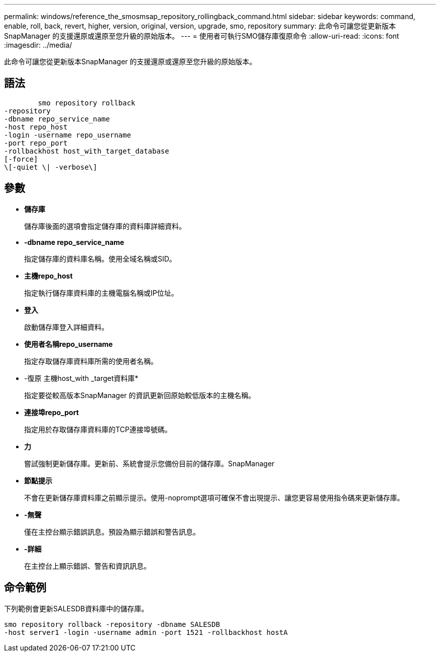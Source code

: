 ---
permalink: windows/reference_the_smosmsap_repository_rollingback_command.html 
sidebar: sidebar 
keywords: command, enable, roll, back, revert, higher, version, original, version, upgrade, smo, repository 
summary: 此命令可讓您從更新版本SnapManager 的支援還原或還原至您升級的原始版本。 
---
= 使用者可執行SMO儲存庫復原命令
:allow-uri-read: 
:icons: font
:imagesdir: ../media/


[role="lead"]
此命令可讓您從更新版本SnapManager 的支援還原或還原至您升級的原始版本。



== 語法

[listing]
----

        smo repository rollback
-repository
-dbname repo_service_name
-host repo_host
-login -username repo_username
-port repo_port
-rollbackhost host_with_target_database
[-force]
\[-quiet \| -verbose\]
----


== 參數

* *儲存庫*
+
儲存庫後面的選項會指定儲存庫的資料庫詳細資料。

* *-dbname repo_service_name*
+
指定儲存庫的資料庫名稱。使用全域名稱或SID。

* *主機repo_host*
+
指定執行儲存庫資料庫的主機電腦名稱或IP位址。

* *登入*
+
啟動儲存庫登入詳細資料。

* *使用者名稱repo_username*
+
指定存取儲存庫資料庫所需的使用者名稱。

* -復原 主機host_with _target資料庫*
+
指定要從較高版本SnapManager 的資訊更新回原始較低版本的主機名稱。

* *連接埠repo_port*
+
指定用於存取儲存庫資料庫的TCP連接埠號碼。

* *力*
+
嘗試強制更新儲存庫。更新前、系統會提示您備份目前的儲存庫。SnapManager

* *節點提示*
+
不會在更新儲存庫資料庫之前顯示提示。使用-noprompt選項可確保不會出現提示、讓您更容易使用指令碼來更新儲存庫。

* *-無聲*
+
僅在主控台顯示錯誤訊息。預設為顯示錯誤和警告訊息。

* *-詳細*
+
在主控台上顯示錯誤、警告和資訊訊息。





== 命令範例

下列範例會更新SALESDB資料庫中的儲存庫。

[listing]
----
smo repository rollback -repository -dbname SALESDB
-host server1 -login -username admin -port 1521 -rollbackhost hostA
----